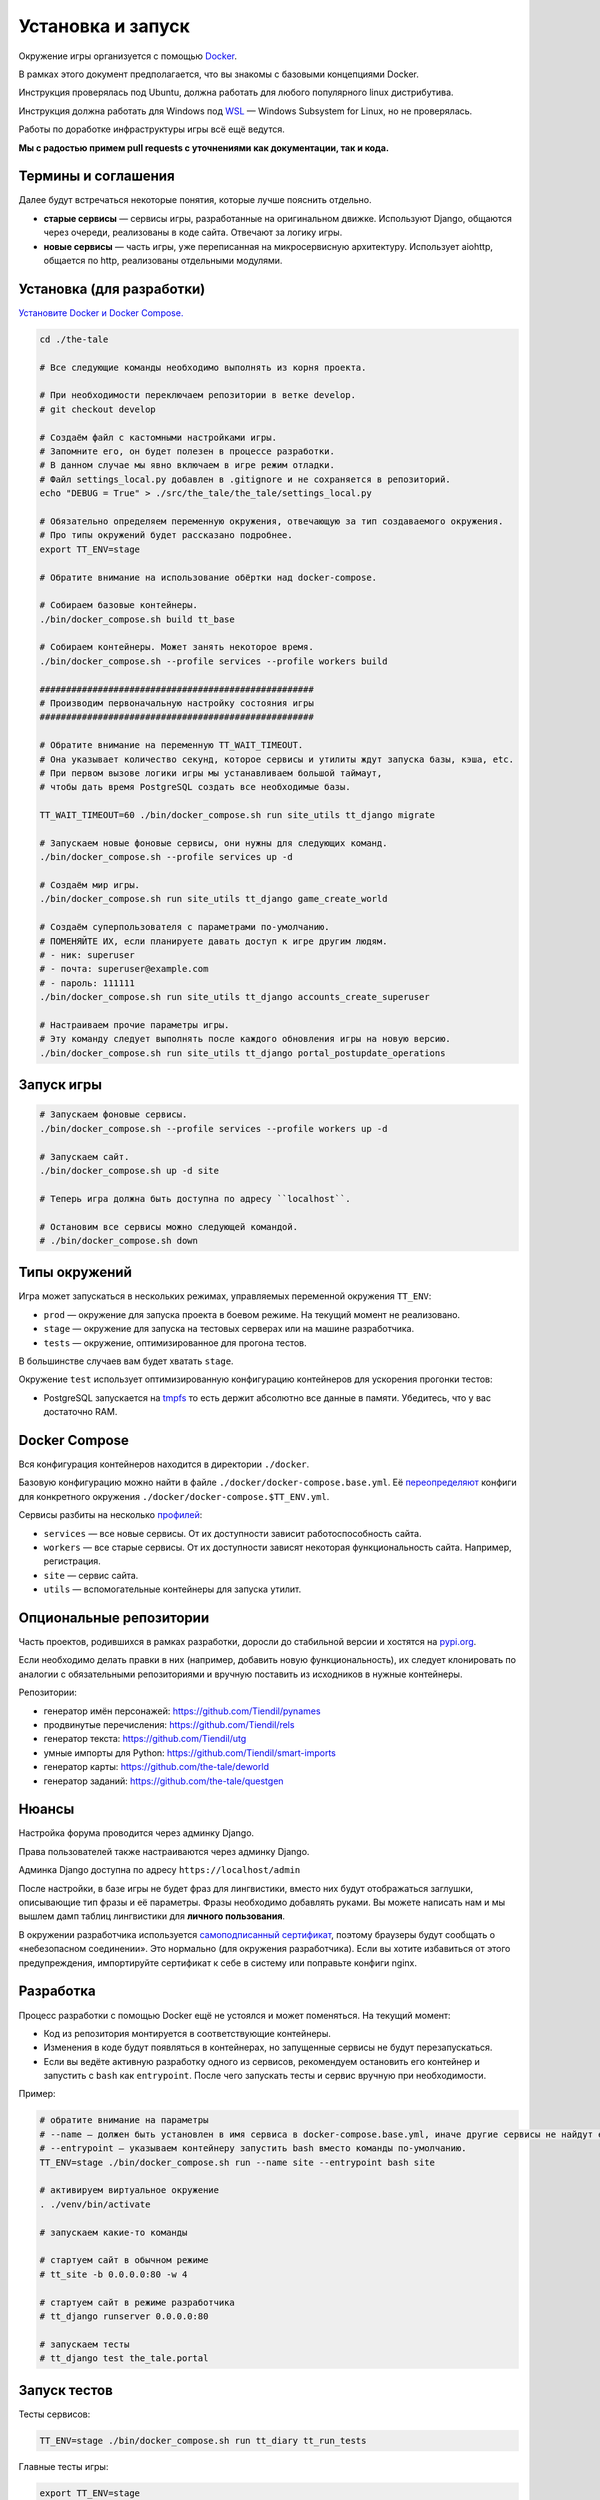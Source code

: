 
Установка и запуск
==================

Окружение игры организуется с помощью `Docker <https://www.docker.com/>`_.

В рамках этого документ предполагается, что вы знакомы с базовыми концепциями Docker.

Инструкция проверялась под Ubuntu, должна работать для любого популярного linux дистрибутива.

Инструкция должна работать для Windows под `WSL <https://en.wikipedia.org/wiki/Windows_Subsystem_for_Linux>`_ — Windows Subsystem for Linux, но не проверялась.

Работы по доработке инфраструктуры игры всё ещё ведутся.

**Мы с радостью примем pull requests с уточнениями как документации, так и кода.**

Термины и соглашения
********************

Далее будут встречаться некоторые понятия, которые лучше пояснить отдельно.

- **старые сервисы** — сервисы игры, разработанные на оригинальном движке. Используют Django, общаются через очереди, реализованы в коде сайта. Отвечают за логику игры.
- **новые сервисы** — часть игры, уже переписанная на микросервисную архитектуру. Использует aiohttp, общается по http, реализованы отдельными модулями.


Установка (для разработки)
**************************

`Установите Docker и Docker Compose. <https://docs.docker.com/engine/install/>`_

.. tabs::

   .. code-tab:: Bash Clone with HTTPS

      git clone https://github.com/Tiendil/the-tale.git

   .. code-tab:: Bash Clone with SSH

      git clone git@github.com:the-tale/the-tale.git

.. code-block:: bash

   сd ./the-tale

   # Все следующие команды необходимо выполнять из корня проекта.

   # При необходимости переключаем репозитории в ветке develop.
   # git checkout develop

   # Создаём файл с кастомными настройками игры.
   # Запомните его, он будет полезен в процессе разработки.
   # В данном случае мы явно включаем в игре режим отладки.
   # Файл settings_local.py добавлен в .gitignore и не сохраняется в репозиторий.
   echo "DEBUG = True" > ./src/the_tale/the_tale/settings_local.py

   # Обязательно определяем переменную окружения, отвечающую за тип создаваемого окружения.
   # Про типы окружений будет рассказано подробнее.
   export TT_ENV=stage

   # Обратите внимание на использование обёртки над docker-compose.

   # Собираем базовые контейнеры.
   ./bin/docker_compose.sh build tt_base

   # Собираем контейнеры. Может занять некоторое время.
   ./bin/docker_compose.sh --profile services --profile workers build

   ####################################################
   # Производим первоначальную настройку состояния игры
   ####################################################

   # Обратите внимание на переменную TT_WAIT_TIMEOUT.
   # Она указывает количество секунд, которое сервисы и утилиты ждут запуска базы, кэша, etc.
   # При первом вызове логики игры мы устанавливаем большой таймаут,
   # чтобы дать время PostgreSQL создать все необходимые базы.

   TT_WAIT_TIMEOUT=60 ./bin/docker_compose.sh run site_utils tt_django migrate

   # Запускаем новые фоновые сервисы, они нужны для следующих команд.
   ./bin/docker_compose.sh --profile services up -d

   # Создаём мир игры.
   ./bin/docker_compose.sh run site_utils tt_django game_create_world

   # Создаём суперпользователя с параметрами по-умолчанию.
   # ПОМЕНЯЙТЕ ИХ, если планируете давать доступ к игре другим людям.
   # - ник: superuser
   # - почта: superuser@example.com
   # - пароль: 111111
   ./bin/docker_compose.sh run site_utils tt_django accounts_create_superuser

   # Настраиваем прочие параметры игры.
   # Эту команду следует выполнять после каждого обновления игры на новую версию.
   ./bin/docker_compose.sh run site_utils tt_django portal_postupdate_operations


Запуск игры
***********

.. code-block:: bash

   # Запускаем фоновые сервисы.
   ./bin/docker_compose.sh --profile services --profile workers up -d

   # Запускаем сайт.
   ./bin/docker_compose.sh up -d site

   # Теперь игра должна быть доступна по адресу ``localhost``.

   # Остановим все сервисы можно следующей командой.
   # ./bin/docker_compose.sh down

Типы окружений
***************

Игра может запускаться в нескольких режимах, управляемых переменной окружения ``TT_ENV``:

- ``prod`` — окружение для запуска проекта в боевом режиме. На текущий момент не реализовано.
- ``stage`` — окружение для запуска на тестовых серверах или на машине разработчика.
- ``tests`` — окружение, оптимизированное для прогона тестов.

В большинстве случаев вам будет хватать ``stage``.

Окружение ``test`` использует оптимизированную конфигурацию контейнеров для ускорения прогонки тестов:

- PostgreSQL запускается на `tmpfs <https://en.wikipedia.org/wiki/Tmpfs>`_ то есть держит абсолютно все данные в памяти. Убедитесь, что у вас достаточно RAM.

Docker Compose
**************

Вся конфигурация контейнеров находится в директории ``./docker``.

Базовую конфигурацию можно найти в файле ``./docker/docker-compose.base.yml``. Её `переопределяют <https://docs.docker.com/compose/extends/>`_ конфиги для конкретного окружения ``./docker/docker-compose.$TT_ENV.yml``.

Сервисы разбиты на несколько `профилей <https://docs.docker.com/compose/profiles/>`_:

- ``services`` — все новые сервисы. От их доступности зависит работоспособность сайта.
- ``workers`` — все старые сервисы. От их доступности зависят некоторая функциональность сайта. Например, регистрация.
- ``site`` — сервис сайта.
- ``utils`` — вспомогательные контейнеры для запуска утилит.

Опциональные репозитории
************************

Часть проектов, родившихся в рамках разработки, доросли до стабильной версии и хостятся на `pypi.org <http://pypi.org>`_.

Если необходимо делать правки в них (например, добавить новую функциональность), их следует клонировать по аналогии с обязательными репозиториями и вручную поставить из исходников в нужные контейнеры.

Репозитории:

- генератор имён персонажей: https://github.com/Tiendil/pynames
- продвинутые перечисления: https://github.com/Tiendil/rels
- генератор текста: https://github.com/Tiendil/utg
- умные импорты для Python: https://github.com/Tiendil/smart-imports
- генератор карты: https://github.com/the-tale/deworld
- генератор заданий: https://github.com/the-tale/questgen


Нюансы
******

Настройка форума проводится через админку Django.

Права пользователей также настраиваются через админку Django.

Админка Django доступна по адресу ``https://localhost/admin``

После настройки, в базе игры не будет фраз для лингвистики, вместо них будут отображаться заглушки, описывающие тип фразы и её параметры. Фразы необходимо добавлять руками. Вы можете написать нам и мы вышлем дамп таблиц лингвистики для **личного пользования**.

В окружении разработчика используется `самоподписанный сертификат <https://en.wikipedia.org/wiki/Self-signed_certificate>`_, поэтому браузеры будут сообщать о «небезопасном соединении». Это нормально (для окружения разработчика). Если вы хотите избавиться от этого предупреждения, импортируйте сертификат к себе в систему или поправьте конфиги nginx.


Разработка
**********

Процесс разработки с помощью Docker ещё не устоялся и может поменяться. На текущий момент:

- Код из репозитория монтируется в соответствующие контейнеры.
- Изменения в коде будут появляться в контейнерах, но запущенные сервисы не будут перезапускаться.
- Если вы ведёте активную разработку одного из сервисов, рекомендуем остановить его контейнер и запустить с ``bash`` как ``entrypoint``. После чего запускать тесты и сервис вручную при необходимости.

Пример:

.. code-block:: bash

   # обратите внимание на параметры
   # --name — должен быть установлен в имя сервиса в docker-compose.base.yml, иначе другие сервисы не найдут его в сети.
   # --entrypoint — указываем контейнеру запустить bash вместо команды по-умолчанию.
   TT_ENV=stage ./bin/docker_compose.sh run --name site --entrypoint bash site

   # активируем виртуальное окружение
   . ./venv/bin/activate

   # запускаем какие-то команды

   # стартуем сайт в обычном режиме
   # tt_site -b 0.0.0.0:80 -w 4

   # стартуем сайт в режиме разработчика
   # tt_django runserver 0.0.0.0:80

   # запускаем тесты
   # tt_django test the_tale.portal


Запуск тестов
*************

Тесты сервисов:

.. code-block:: bash

   TT_ENV=stage ./bin/docker_compose.sh run tt_diary tt_run_tests


Главные тесты игры:

.. code-block:: bash

   export TT_ENV=stage

   # Оставляем только необходимые для тестов сервисы.
   ./bin/docker_compose.sh down
   ./bin/docker_compose.sh --profile services up -d

   ./bin/docker_compose.sh run site_utils tt_django utils_run_tests


.. warning::

   **Тесты игры идут очень долго.** На моей машине около часа.

   Небольшая часть тестов может сообщить об ошибках (обычно до 5) — это «нормально» — следствие большой вариативности логики игры. Стабилизация таких тестов — хорошая задача для нового разработчика.


Бэкапы
******

Контейнер ``utils_backup`` предоставляет экспериментальную функциональность по созданию бэкапов, загрузке их на ``amazon s3``, выгрузке и восстановлению.
